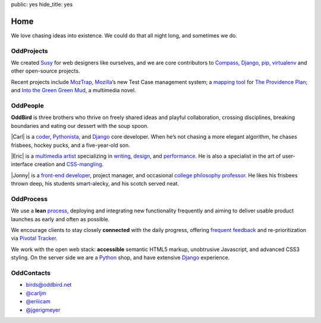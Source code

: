 public: yes
hide_title: yes

Home
====

We love chasing ideas into existence.
We could do that all night long,
and sometimes we do.

OddProjects
-----------

We created Susy_ for web designers like ourselves,
and we are core contributors to
Compass_, Django_, pip_, virtualenv_
and other open-source projects.

Recent projects include MozTrap_,
Mozilla_’s new Test Case management system;
a `mapping tool`_ for `The Providence Plan`_;
and `Into the Green Green Mud`_,
a multimedia novel.

.. _Susy: http://susy.oddbird.net/
.. _Compass: http://compass-style.org/
.. _Django: http://djangoproject.com/
.. _pip: http://pip-installer.org/
.. _virtualenv: http://virtualenv.org/
.. _MozTrap: http://moztrap.mozilla.org/
.. _Mozilla: http://mozilla.org/
.. _mapping tool: http://github.com/oddbird/mlt
.. _The Providence Plan: http://provplan.org/
.. _Into the Green Green Mud: http://greengreenmud.com/

OddPeople
---------

**OddBird**
is three brothers
who thrive on freely shared ideas
and playful collaboration,
crossing disciplines,
breaking boundaries
and eating our dessert with the soup spoon.

|Carl|
is a coder_,
Pythonista_,
and Django_ core developer.
When he’s not chasing a more elegant algorithm,
he chases frisbees, hockey pucks, and a five-year-old son.

.. |Carl| raw:: html

  <strong class="vcard"><a href="/blog/carl/" class="fn url">Carl</a></strong>

.. _coder: http://github.com/carljm
.. _Pythonista: http://www.python.org/

|Eric|
is a `multimedia artist`_
specializing in writing_, design_, and performance_.
He is also a specialist in the art of
user-interface creation and CSS-mangling_.

.. |Eric| raw:: html

  <strong class="vcard"><a href="/blog/eric/" class="fn url">Eric</a></strong>

.. _multimedia artist: http://eric.andmeyer.com/
.. _writing: http://vicioustrap.com/
.. _design: http://dribbble.com/ericam/
.. _performance: http://teacupgorilla.com/
.. _CSS-mangling: http://github.com/ericam/

|Jonny|
is a `front-end developer`_,
project manager,
and occasional `college philosophy professor`_.
He likes his frisbees thrown deep,
his students smart-alecky,
and his scotch served neat.

.. |Jonny| raw:: html

  <strong class="vcard"><a href="/blog/jonny/" class="fn url">Jonny</a></strong>

.. _front-end developer: http://github.com/jgerigmeyer/
.. _college philosophy professor: http://www.goshen.edu/jonam/

OddProcess
----------

We use a **lean** process_,
deploying and integrating new functionality frequently
and aiming to deliver usable product launches
as early and often as possible.

.. _process: /process/checklist/

We encourage clients to stay closely **connected** with the daily progress,
offering `frequent feedback`_
and re-prioritization
via `Pivotal Tracker`_.

.. _frequent feedback: /process/feedback/
.. _Pivotal Tracker: http://pivotaltracker.com/

We work with the open web stack:
**accessible** semantic HTML5 markup,
unobtrusive Javascript,
and advanced CSS3 styling.
On the server side we are a Python_ shop,
and have extensive Django_ experience.

.. _Python: http://www.python.org/

OddContacts
-----------

- birds@oddbird.net
- `@carljm <http://twitter.com/carljm/>`_
- `@eriiicam <http://twitter.com/eriiicam/>`_
- `@jgerigmeyer <http://twitter.com/jgerigmeyer/>`_
